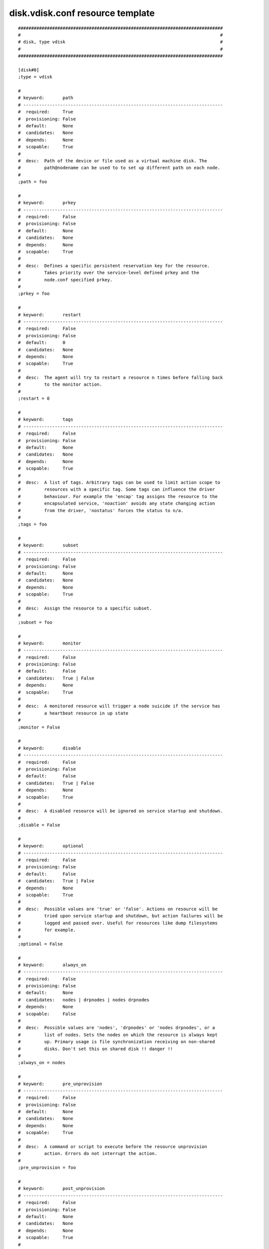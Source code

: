 disk.vdisk.conf resource template
----

::


	##############################################################################
	#                                                                            #
	# disk, type vdisk                                                           #
	#                                                                            #
	##############################################################################
	
	[disk#0]
	;type = vdisk
	
	#
	# keyword:       path
	# ----------------------------------------------------------------------------
	#  required:     True
	#  provisioning: False
	#  default:      None
	#  candidates:   None
	#  depends:      None
	#  scopable:     True
	#
	#  desc:  Path of the device or file used as a virtual machine disk. The
	#         path@nodename can be used to to set up different path on each node.
	#
	;path = foo
	
	#
	# keyword:       prkey
	# ----------------------------------------------------------------------------
	#  required:     False
	#  provisioning: False
	#  default:      None
	#  candidates:   None
	#  depends:      None
	#  scopable:     True
	#
	#  desc:  Defines a specific persistent reservation key for the resource.
	#         Takes priority over the service-level defined prkey and the
	#         node.conf specified prkey.
	#
	;prkey = foo
	
	#
	# keyword:       restart
	# ----------------------------------------------------------------------------
	#  required:     False
	#  provisioning: False
	#  default:      0
	#  candidates:   None
	#  depends:      None
	#  scopable:     True
	#
	#  desc:  The agent will try to restart a resource n times before falling back
	#         to the monitor action.
	#
	;restart = 0
	
	#
	# keyword:       tags
	# ----------------------------------------------------------------------------
	#  required:     False
	#  provisioning: False
	#  default:      None
	#  candidates:   None
	#  depends:      None
	#  scopable:     True
	#
	#  desc:  A list of tags. Arbitrary tags can be used to limit action scope to
	#         resources with a specific tag. Some tags can influence the driver
	#         behaviour. For example the 'encap' tag assigns the resource to the
	#         encapsulated service, 'noaction' avoids any state changing action
	#         from the driver, 'nostatus' forces the status to n/a.
	#
	;tags = foo
	
	#
	# keyword:       subset
	# ----------------------------------------------------------------------------
	#  required:     False
	#  provisioning: False
	#  default:      None
	#  candidates:   None
	#  depends:      None
	#  scopable:     True
	#
	#  desc:  Assign the resource to a specific subset.
	#
	;subset = foo
	
	#
	# keyword:       monitor
	# ----------------------------------------------------------------------------
	#  required:     False
	#  provisioning: False
	#  default:      False
	#  candidates:   True | False
	#  depends:      None
	#  scopable:     True
	#
	#  desc:  A monitored resource will trigger a node suicide if the service has
	#         a heartbeat resource in up state
	#
	;monitor = False
	
	#
	# keyword:       disable
	# ----------------------------------------------------------------------------
	#  required:     False
	#  provisioning: False
	#  default:      False
	#  candidates:   True | False
	#  depends:      None
	#  scopable:     True
	#
	#  desc:  A disabled resource will be ignored on service startup and shutdown.
	#
	;disable = False
	
	#
	# keyword:       optional
	# ----------------------------------------------------------------------------
	#  required:     False
	#  provisioning: False
	#  default:      False
	#  candidates:   True | False
	#  depends:      None
	#  scopable:     True
	#
	#  desc:  Possible values are 'true' or 'false'. Actions on resource will be
	#         tried upon service startup and shutdown, but action failures will be
	#         logged and passed over. Useful for resources like dump filesystems
	#         for example.
	#
	;optional = False
	
	#
	# keyword:       always_on
	# ----------------------------------------------------------------------------
	#  required:     False
	#  provisioning: False
	#  default:      None
	#  candidates:   nodes | drpnodes | nodes drpnodes
	#  depends:      None
	#  scopable:     False
	#
	#  desc:  Possible values are 'nodes', 'drpnodes' or 'nodes drpnodes', or a
	#         list of nodes. Sets the nodes on which the resource is always kept
	#         up. Primary usage is file synchronization receiving on non-shared
	#         disks. Don't set this on shared disk !! danger !!
	#
	;always_on = nodes
	
	#
	# keyword:       pre_unprovision
	# ----------------------------------------------------------------------------
	#  required:     False
	#  provisioning: False
	#  default:      None
	#  candidates:   None
	#  depends:      None
	#  scopable:     True
	#
	#  desc:  A command or script to execute before the resource unprovision
	#         action. Errors do not interrupt the action.
	#
	;pre_unprovision = foo
	
	#
	# keyword:       post_unprovision
	# ----------------------------------------------------------------------------
	#  required:     False
	#  provisioning: False
	#  default:      None
	#  candidates:   None
	#  depends:      None
	#  scopable:     True
	#
	#  desc:  A command or script to execute after the resource unprovision
	#         action. Errors do not interrupt the action.
	#
	;post_unprovision = foo
	
	#
	# keyword:       pre_provision
	# ----------------------------------------------------------------------------
	#  required:     False
	#  provisioning: False
	#  default:      None
	#  candidates:   None
	#  depends:      None
	#  scopable:     True
	#
	#  desc:  A command or script to execute before the resource provision action.
	#         Errors do not interrupt the action.
	#
	;pre_provision = foo
	
	#
	# keyword:       post_provision
	# ----------------------------------------------------------------------------
	#  required:     False
	#  provisioning: False
	#  default:      None
	#  candidates:   None
	#  depends:      None
	#  scopable:     True
	#
	#  desc:  A command or script to execute after the resource provision action.
	#         Errors do not interrupt the action.
	#
	;post_provision = foo
	
	#
	# keyword:       pre_start
	# ----------------------------------------------------------------------------
	#  required:     False
	#  provisioning: False
	#  default:      None
	#  candidates:   None
	#  depends:      None
	#  scopable:     True
	#
	#  desc:  A command or script to execute before the resource start action.
	#         Errors do not interrupt the action.
	#
	;pre_start = foo
	
	#
	# keyword:       post_start
	# ----------------------------------------------------------------------------
	#  required:     False
	#  provisioning: False
	#  default:      None
	#  candidates:   None
	#  depends:      None
	#  scopable:     True
	#
	#  desc:  A command or script to execute after the resource start action.
	#         Errors do not interrupt the action.
	#
	;post_start = foo
	
	#
	# keyword:       pre_stop
	# ----------------------------------------------------------------------------
	#  required:     False
	#  provisioning: False
	#  default:      None
	#  candidates:   None
	#  depends:      None
	#  scopable:     True
	#
	#  desc:  A command or script to execute before the resource stop action.
	#         Errors do not interrupt the action.
	#
	;pre_stop = foo
	
	#
	# keyword:       post_stop
	# ----------------------------------------------------------------------------
	#  required:     False
	#  provisioning: False
	#  default:      None
	#  candidates:   None
	#  depends:      None
	#  scopable:     True
	#
	#  desc:  A command or script to execute after the resource stop action.
	#         Errors do not interrupt the action.
	#
	;post_stop = foo
	
	#
	# keyword:       pre_sync_nodes
	# ----------------------------------------------------------------------------
	#  required:     False
	#  provisioning: False
	#  default:      None
	#  candidates:   None
	#  depends:      None
	#  scopable:     True
	#
	#  desc:  A command or script to execute before the resource sync_nodes
	#         action. Errors do not interrupt the action.
	#
	;pre_sync_nodes = foo
	
	#
	# keyword:       post_sync_nodes
	# ----------------------------------------------------------------------------
	#  required:     False
	#  provisioning: False
	#  default:      None
	#  candidates:   None
	#  depends:      None
	#  scopable:     True
	#
	#  desc:  A command or script to execute after the resource sync_nodes action.
	#         Errors do not interrupt the action.
	#
	;post_sync_nodes = foo
	
	#
	# keyword:       pre_sync_drp
	# ----------------------------------------------------------------------------
	#  required:     False
	#  provisioning: False
	#  default:      None
	#  candidates:   None
	#  depends:      None
	#  scopable:     True
	#
	#  desc:  A command or script to execute before the resource sync_drp action.
	#         Errors do not interrupt the action.
	#
	;pre_sync_drp = foo
	
	#
	# keyword:       post_sync_drp
	# ----------------------------------------------------------------------------
	#  required:     False
	#  provisioning: False
	#  default:      None
	#  candidates:   None
	#  depends:      None
	#  scopable:     True
	#
	#  desc:  A command or script to execute after the resource sync_drp action.
	#         Errors do not interrupt the action.
	#
	;post_sync_drp = foo
	
	#
	# keyword:       pre_sync_resync
	# ----------------------------------------------------------------------------
	#  required:     False
	#  provisioning: False
	#  default:      None
	#  candidates:   None
	#  depends:      None
	#  scopable:     True
	#
	#  desc:  A command or script to execute before the resource sync_resync
	#         action. Errors do not interrupt the action.
	#
	;pre_sync_resync = foo
	
	#
	# keyword:       post_sync_resync
	# ----------------------------------------------------------------------------
	#  required:     False
	#  provisioning: False
	#  default:      None
	#  candidates:   None
	#  depends:      None
	#  scopable:     True
	#
	#  desc:  A command or script to execute after the resource sync_resync
	#         action. Errors do not interrupt the action.
	#
	;post_sync_resync = foo
	
	#
	# keyword:       pre_sync_update
	# ----------------------------------------------------------------------------
	#  required:     False
	#  provisioning: False
	#  default:      None
	#  candidates:   None
	#  depends:      None
	#  scopable:     True
	#
	#  desc:  A command or script to execute before the resource sync_update
	#         action. Errors do not interrupt the action.
	#
	;pre_sync_update = foo
	
	#
	# keyword:       post_sync_update
	# ----------------------------------------------------------------------------
	#  required:     False
	#  provisioning: False
	#  default:      None
	#  candidates:   None
	#  depends:      None
	#  scopable:     True
	#
	#  desc:  A command or script to execute after the resource sync_update
	#         action. Errors do not interrupt the action.
	#
	;post_sync_update = foo
	
	#
	# keyword:       blocking_pre_unprovision
	# ----------------------------------------------------------------------------
	#  required:     False
	#  provisioning: False
	#  default:      None
	#  candidates:   None
	#  depends:      None
	#  scopable:     True
	#
	#  desc:  A command or script to execute before the resource unprovision
	#         action. Errors interrupt the action.
	#
	;blocking_pre_unprovision = foo
	
	#
	# keyword:       blocking_post_unprovision
	# ----------------------------------------------------------------------------
	#  required:     False
	#  provisioning: False
	#  default:      None
	#  candidates:   None
	#  depends:      None
	#  scopable:     True
	#
	#  desc:  A command or script to execute after the resource unprovision
	#         action. Errors interrupt the action.
	#
	;blocking_post_unprovision = foo
	
	#
	# keyword:       blocking_pre_provision
	# ----------------------------------------------------------------------------
	#  required:     False
	#  provisioning: False
	#  default:      None
	#  candidates:   None
	#  depends:      None
	#  scopable:     True
	#
	#  desc:  A command or script to execute before the resource provision action.
	#         Errors interrupt the action.
	#
	;blocking_pre_provision = foo
	
	#
	# keyword:       blocking_post_provision
	# ----------------------------------------------------------------------------
	#  required:     False
	#  provisioning: False
	#  default:      None
	#  candidates:   None
	#  depends:      None
	#  scopable:     True
	#
	#  desc:  A command or script to execute after the resource provision action.
	#         Errors interrupt the action.
	#
	;blocking_post_provision = foo
	
	#
	# keyword:       blocking_pre_start
	# ----------------------------------------------------------------------------
	#  required:     False
	#  provisioning: False
	#  default:      None
	#  candidates:   None
	#  depends:      None
	#  scopable:     True
	#
	#  desc:  A command or script to execute before the resource start action.
	#         Errors interrupt the action.
	#
	;blocking_pre_start = foo
	
	#
	# keyword:       blocking_post_start
	# ----------------------------------------------------------------------------
	#  required:     False
	#  provisioning: False
	#  default:      None
	#  candidates:   None
	#  depends:      None
	#  scopable:     True
	#
	#  desc:  A command or script to execute after the resource start action.
	#         Errors interrupt the action.
	#
	;blocking_post_start = foo
	
	#
	# keyword:       blocking_pre_stop
	# ----------------------------------------------------------------------------
	#  required:     False
	#  provisioning: False
	#  default:      None
	#  candidates:   None
	#  depends:      None
	#  scopable:     True
	#
	#  desc:  A command or script to execute before the resource stop action.
	#         Errors interrupt the action.
	#
	;blocking_pre_stop = foo
	
	#
	# keyword:       blocking_post_stop
	# ----------------------------------------------------------------------------
	#  required:     False
	#  provisioning: False
	#  default:      None
	#  candidates:   None
	#  depends:      None
	#  scopable:     True
	#
	#  desc:  A command or script to execute after the resource stop action.
	#         Errors interrupt the action.
	#
	;blocking_post_stop = foo
	
	#
	# keyword:       blocking_pre_sync_nodes
	# ----------------------------------------------------------------------------
	#  required:     False
	#  provisioning: False
	#  default:      None
	#  candidates:   None
	#  depends:      None
	#  scopable:     True
	#
	#  desc:  A command or script to execute before the resource sync_nodes
	#         action. Errors interrupt the action.
	#
	;blocking_pre_sync_nodes = foo
	
	#
	# keyword:       blocking_post_sync_nodes
	# ----------------------------------------------------------------------------
	#  required:     False
	#  provisioning: False
	#  default:      None
	#  candidates:   None
	#  depends:      None
	#  scopable:     True
	#
	#  desc:  A command or script to execute after the resource sync_nodes action.
	#         Errors interrupt the action.
	#
	;blocking_post_sync_nodes = foo
	
	#
	# keyword:       blocking_pre_sync_drp
	# ----------------------------------------------------------------------------
	#  required:     False
	#  provisioning: False
	#  default:      None
	#  candidates:   None
	#  depends:      None
	#  scopable:     True
	#
	#  desc:  A command or script to execute before the resource sync_drp action.
	#         Errors interrupt the action.
	#
	;blocking_pre_sync_drp = foo
	
	#
	# keyword:       blocking_post_sync_drp
	# ----------------------------------------------------------------------------
	#  required:     False
	#  provisioning: False
	#  default:      None
	#  candidates:   None
	#  depends:      None
	#  scopable:     True
	#
	#  desc:  A command or script to execute after the resource sync_drp action.
	#         Errors interrupt the action.
	#
	;blocking_post_sync_drp = foo
	
	#
	# keyword:       blocking_pre_sync_resync
	# ----------------------------------------------------------------------------
	#  required:     False
	#  provisioning: False
	#  default:      None
	#  candidates:   None
	#  depends:      None
	#  scopable:     True
	#
	#  desc:  A command or script to execute before the resource sync_resync
	#         action. Errors interrupt the action.
	#
	;blocking_pre_sync_resync = foo
	
	#
	# keyword:       blocking_post_sync_resync
	# ----------------------------------------------------------------------------
	#  required:     False
	#  provisioning: False
	#  default:      None
	#  candidates:   None
	#  depends:      None
	#  scopable:     True
	#
	#  desc:  A command or script to execute after the resource sync_resync
	#         action. Errors interrupt the action.
	#
	;blocking_post_sync_resync = foo
	
	#
	# keyword:       blocking_pre_sync_update
	# ----------------------------------------------------------------------------
	#  required:     False
	#  provisioning: False
	#  default:      None
	#  candidates:   None
	#  depends:      None
	#  scopable:     True
	#
	#  desc:  A command or script to execute before the resource sync_update
	#         action. Errors interrupt the action.
	#
	;blocking_pre_sync_update = foo
	
	#
	# keyword:       blocking_post_sync_update
	# ----------------------------------------------------------------------------
	#  required:     False
	#  provisioning: False
	#  default:      None
	#  candidates:   None
	#  depends:      None
	#  scopable:     True
	#
	#  desc:  A command or script to execute after the resource sync_update
	#         action. Errors interrupt the action.
	#
	;blocking_post_sync_update = foo
	
	#
	# keyword:       unprovision_depends
	# ----------------------------------------------------------------------------
	#  required:     False
	#  provisioning: False
	#  default:      
	#  candidates:   None
	#  depends:      None
	#  scopable:     True
	#
	#  desc:  A whitespace-separated list of conditions to meet to accept running
	#         a 'unprovision' action. A condition is expressed as
	#         <rid>(<state>,...). If states are ommited, 'up,stdby up' is used as
	#         the default expected states.
	#
	;unprovision_depends = 
	
	#
	# keyword:       provision_depends
	# ----------------------------------------------------------------------------
	#  required:     False
	#  provisioning: False
	#  default:      
	#  candidates:   None
	#  depends:      None
	#  scopable:     True
	#
	#  desc:  A whitespace-separated list of conditions to meet to accept running
	#         a 'provision' action. A condition is expressed as
	#         <rid>(<state>,...). If states are ommited, 'up,stdby up' is used as
	#         the default expected states.
	#
	;provision_depends = 
	
	#
	# keyword:       start_depends
	# ----------------------------------------------------------------------------
	#  required:     False
	#  provisioning: False
	#  default:      
	#  candidates:   None
	#  depends:      None
	#  scopable:     True
	#
	#  desc:  A whitespace-separated list of conditions to meet to accept running
	#         a 'start' action. A condition is expressed as <rid>(<state>,...). If
	#         states are ommited, 'up,stdby up' is used as the default expected
	#         states.
	#
	;start_depends = 
	
	#
	# keyword:       stop_depends
	# ----------------------------------------------------------------------------
	#  required:     False
	#  provisioning: False
	#  default:      
	#  candidates:   None
	#  depends:      None
	#  scopable:     True
	#
	#  desc:  A whitespace-separated list of conditions to meet to accept running
	#         a 'stop' action. A condition is expressed as <rid>(<state>,...). If
	#         states are ommited, 'up,stdby up' is used as the default expected
	#         states.
	#
	;stop_depends = 
	
	#
	# keyword:       sync_nodes_depends
	# ----------------------------------------------------------------------------
	#  required:     False
	#  provisioning: False
	#  default:      
	#  candidates:   None
	#  depends:      None
	#  scopable:     True
	#
	#  desc:  A whitespace-separated list of conditions to meet to accept running
	#         a 'sync_nodes' action. A condition is expressed as
	#         <rid>(<state>,...). If states are ommited, 'up,stdby up' is used as
	#         the default expected states.
	#
	;sync_nodes_depends = 
	
	#
	# keyword:       sync_drp_depends
	# ----------------------------------------------------------------------------
	#  required:     False
	#  provisioning: False
	#  default:      
	#  candidates:   None
	#  depends:      None
	#  scopable:     True
	#
	#  desc:  A whitespace-separated list of conditions to meet to accept running
	#         a 'sync_drp' action. A condition is expressed as <rid>(<state>,...).
	#         If states are ommited, 'up,stdby up' is used as the default expected
	#         states.
	#
	;sync_drp_depends = 
	
	#
	# keyword:       sync_update_depends
	# ----------------------------------------------------------------------------
	#  required:     False
	#  provisioning: False
	#  default:      
	#  candidates:   None
	#  depends:      None
	#  scopable:     True
	#
	#  desc:  A whitespace-separated list of conditions to meet to accept running
	#         a 'sync_update' action. A condition is expressed as
	#         <rid>(<state>,...). If states are ommited, 'up,stdby up' is used as
	#         the default expected states.
	#
	;sync_update_depends = 
	
	#
	# keyword:       sync_break_depends
	# ----------------------------------------------------------------------------
	#  required:     False
	#  provisioning: False
	#  default:      
	#  candidates:   None
	#  depends:      None
	#  scopable:     True
	#
	#  desc:  A whitespace-separated list of conditions to meet to accept running
	#         a 'sync_break' action. A condition is expressed as
	#         <rid>(<state>,...). If states are ommited, 'up,stdby up' is used as
	#         the default expected states.
	#
	;sync_break_depends = 
	
	#
	# keyword:       sync_resync_depends
	# ----------------------------------------------------------------------------
	#  required:     False
	#  provisioning: False
	#  default:      
	#  candidates:   None
	#  depends:      None
	#  scopable:     True
	#
	#  desc:  A whitespace-separated list of conditions to meet to accept running
	#         a 'sync_resync' action. A condition is expressed as
	#         <rid>(<state>,...). If states are ommited, 'up,stdby up' is used as
	#         the default expected states.
	#
	;sync_resync_depends = 
	
	#
	# keyword:       scsireserv
	# ----------------------------------------------------------------------------
	#  required:     False
	#  provisioning: False
	#  default:      False
	#  candidates:   True | False
	#  depends:      None
	#  scopable:     False
	#
	#  desc:  If set to 'true', OpenSVC will try to acquire a type-5 (write
	#         exclusive, registrant only) scsi3 persistent reservation on every
	#         path to disks of every disk group attached to this service. Existing
	#         reservations are preempted to not block service start-up. If the
	#         start-up was not legitimate the data are still protected from being
	#         written over from both nodes. If set to 'false' or not set,
	#         'scsireserv' can be activated on a per-resource basis.
	#
	;scsireserv = False
	
